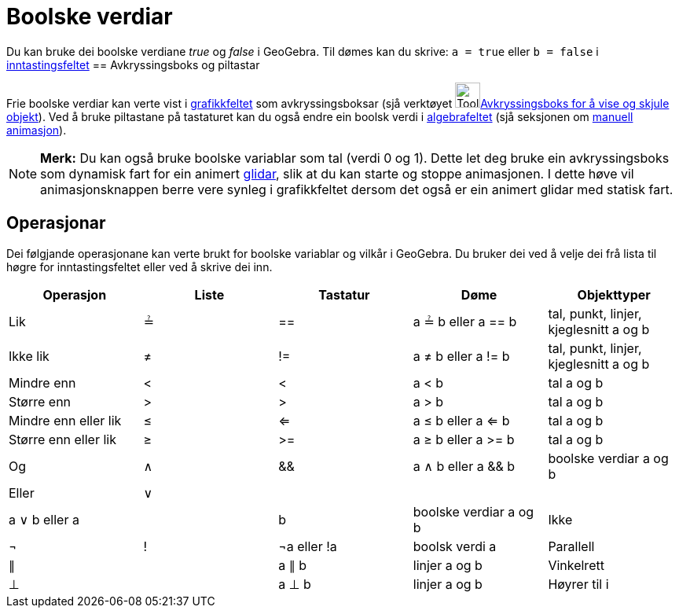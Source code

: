 = Boolske verdiar
:page-en: Boolean_values
ifdef::env-github[:imagesdir: /nn/modules/ROOT/assets/images]

Du kan bruke dei boolske verdiane _true_ og _false_ i GeoGebra. Til dømes kan du skrive: `++a = true++` eller
`++b = false++` i xref:/Inntastingsfelt.adoc[inntastingsfeltet]
== Avkryssingsboks og piltastar

Frie boolske verdiar kan verte vist i xref:/Grafikkfelt.adoc[grafikkfeltet] som avkryssingsboksar (sjå verktøyet
image:Tool_Check_Box_to_Show_Hide_Objects.gif[Tool Check Box to Show Hide
Objects.gif,width=32,height=32]xref:/tools/Avkryssingsboks_for_å_vise_og_skjule_objekt.adoc[Avkryssingsboks for å vise
og skjule objekt]). Ved å bruke piltastane på tastaturet kan du også endre ein boolsk verdi i
xref:/Algebrafelt.adoc[algebrafeltet] (sjå seksjonen om xref:/Animasjon.adoc[manuell animasjon]).

[NOTE]
====

*Merk:* Du kan også bruke boolske variablar som tal (verdi 0 og 1). Dette let deg bruke ein avkryssingsboks som dynamisk
fart for ein animert xref:/commands/Glidar.adoc[glidar], slik at du kan starte og stoppe animasjonen. I dette høve vil
animasjonsknappen berre vere synleg i grafikkfeltet dersom det også er ein animert glidar med statisk fart.

====

== Operasjonar

Dei følgjande operasjonane kan verte brukt for boolske variablar og vilkår i GeoGebra. Du bruker dei ved å velje dei frå
lista til høgre for inntastingsfeltet eller ved å skrive dei inn.

[cols=",,,,",options="header",]
|===
|Operasjon |Liste |Tastatur |Døme |Objekttyper
|Lik |≟ |== |a ≟ b eller a == b |tal, punkt, linjer, kjeglesnitt a og b
|Ikke lik |≠ |!= |a ≠ b eller a != b |tal, punkt, linjer, kjeglesnitt a og b
|Mindre enn |< |< |a < b |tal a og b
|Større enn |> |> |a > b |tal a og b
|Mindre enn eller lik |≤ |<= |a ≤ b eller a <= b |tal a og b
|Større enn eller lik |≥ |>= |a ≥ b eller a >= b |tal a og b
|Og |∧ |&& |a ∧ b eller a && b |boolske verdiar a og b
|Eller |∨ ||| |a ∨ b eller a || b |boolske verdiar a og b
|Ikke |¬ |! |¬a eller !a |boolsk verdi a
|Parallell |∥ | |a ∥ b |linjer a og b
|Vinkelrett |⊥ | |a ⊥ b |linjer a og b
|Høyrer til i |∈ | |a ∈ liste1 |tal a, liste med tal liste1
|===
